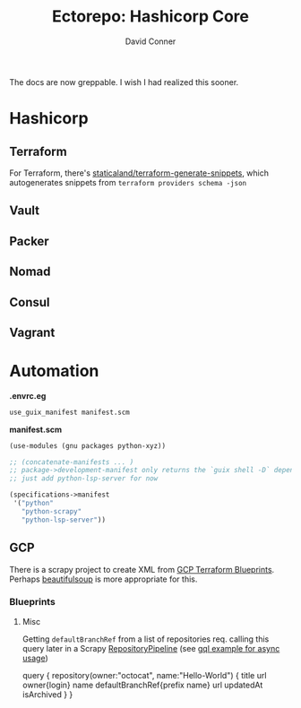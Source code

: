 #+TITLE:     Ectorepo: Hashicorp Core
#+AUTHOR:    David Conner
#+EMAIL:     aionfork@gmail.com
#+DESCRIPTION: notes

The docs are now greppable. I wish I had realized this sooner.

* Hashicorp
** Terraform

For Terraform, there's [[https://github.com/staticaland/terraform-generate-snippets][staticaland/terraform-generate-snippets]], which
autogenerates snippets from =terraform providers schema -json=

** Vault

** Packer

** Nomad

** Consul

** Vagrant

* Automation

*.envrc.eg*

#+begin_src sh :tangle .envrc.eg
use_guix_manifest manifest.scm
#+end_src

*manifest.scm*

#+begin_src scheme :tangle manifest.scm
(use-modules (gnu packages python-xyz))

;; (concatenate-manifests ... )
;; package->development-manifest only returns the `guix shell -D` dependencies
;; just add python-lsp-server for now

(specifications->manifest
 '("python"
   "python-scrapy"
   "python-lsp-server"))
#+end_src

** GCP

There is a scrapy project to create XML from [[https://cloud.google.com/docs/terraform/blueprints/terraform-blueprints][GCP Terraform Blueprints]]. Perhaps
[[https://www.crummy.com/software/BeautifulSoup/bs4/doc/][beautifulsoup]] is more appropriate for this.

*** Blueprints

**** Misc

Getting =defaultBranchRef= from a list of repositories req. calling this query
later in a Scrapy [[https://docs.scrapy.org/en/latest/topics/item-pipeline.html][RepositoryPipeline]] (see [[https://gql.readthedocs.io/en/latest/async/async_usage.html#async-usage][gql example for async usage]])

#+begin_example graphql
query {
  repository(owner:"octocat", name:"Hello-World") {
    title
    url
    owner{login}
    name
    defaultBranchRef{prefix name}
    url
    updatedAt
    isArchived
  }
 }
#+end_example

